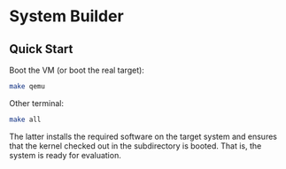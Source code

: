 * System Builder

** Quick Start

Boot the VM (or boot the real target):

#+BEGIN_SRC sh
make qemu
#+END_SRC

Other terminal:

#+BEGIN_SRC sh
make all
#+END_SRC

The latter installs the required software on the target system and ensures that the kernel checked out in the subdirectory is booted. That is, the system is ready for evaluation.
